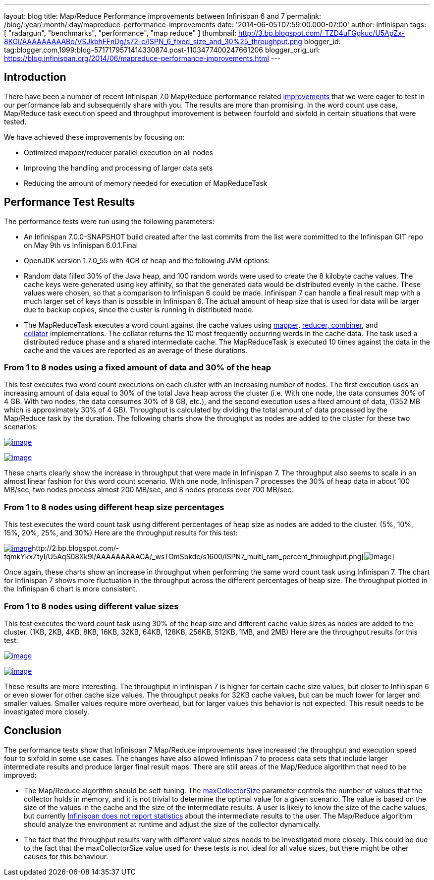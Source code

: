 ---
layout: blog
title: Map/Reduce Performance improvements between Infinispan 6 and 7
permalink: /blog/:year/:month/:day/mapreduce-performance-improvements
date: '2014-06-05T07:59:00.000-07:00'
author: infinispan
tags: [ "radargun",
"benchmarks",
"performance",
"map reduce"
]
thumbnail: http://3.bp.blogspot.com/-TZD4uFGgkuc/U5ApZx-8KGI/AAAAAAAAABo/VSJkbhFFnDg/s72-c/ISPN_6_fixed_size_and_30%25_throughput.png
blogger_id: tag:blogger.com,1999:blog-5717179571414330874.post-1103477400247661206
blogger_orig_url: https://blog.infinispan.org/2014/06/mapreduce-performance-improvements.html
---


== Introduction


There have been a number of recent Infinispan 7.0 Map/Reduce performance
related https://issues.jboss.org/browse/ISPN-4241?filter=12321790[improvements] that
we were eager to test in our performance lab and subsequently share with
you. The results are more than promising. In the word count use case,
Map/Reduce task execution speed and throughput improvement is between
fourfold and sixfold in certain situations that were tested.

We have achieved these improvements by focusing on:

* Optimized mapper/reducer parallel execution on all nodes
* Improving the handling and processing of larger data sets
* Reducing the amount of memory needed for execution of MapReduceTask



== Performance Test Results


The performance tests were run using the following parameters:

* An Infinispan 7.0.0-SNAPSHOT build created after the last commits from
the list were committed to the Infinispan GIT repo on May 9th vs
Infinispan 6.0.1.Final 
* OpenJDK version 1.7.0_55 with 4GB of heap and the following JVM
options:

* Random data filled 30% of the Java heap, and 100 random words were
used to create the 8 kilobyte cache values. The cache keys were
generated using key affinity, so that the generated data would be
distributed evenly in the cache. These values were chosen, so that a
comparison to Infinispan 6 could be made. Infinispan 7 can handle a
final result map with a much larger set of keys than is possible in
Infinispan 6. The actual amount of heap size that is used for data will
be larger due to backup copies, since the cluster is running in
distributed mode.
* The MapReduceTask executes a word count against the cache values
using https://github.com/infinispan/infinispan/blob/master/demos/distexec/src/main/java/org/infinispan/demo/mapreduce/WordCountMapperEmitPerValue.java[mapper],
https://github.com/infinispan/infinispan/blob/master/demos/distexec/src/main/java/org/infinispan/demo/mapreduce/WordCountReducer.java[reducer,
combiner], and
https://github.com/infinispan/infinispan/blob/master/demos/distexec/src/main/java/org/infinispan/demo/mapreduce/WordCountCollator.java[collator] implementations.
The collator returns the 10 most frequently occurring words in the cache
data. The task used a distributed reduce phase and a shared intermediate
cache. The MapReduceTask is executed 10 times against the data in the
cache and the values are reported as an average of these durations.



=== From 1 to 8 nodes using a fixed amount of data and 30% of the heap


This test executes two word count executions on each cluster with an
increasing number of nodes. The first execution uses an increasing
amount of data equal to 30% of the total Java heap across the
cluster (i.e. With one node, the data consumes 30% of 4 GB. With two
nodes, the data consumes 30% of 8 GB, etc.), and the second execution
uses a fixed amount of data, (1352 MB which is approximately 30% of 4
GB). Throughput is calculated by dividing the total amount of data
processed by the Map/Reduce task by the duration. The following charts
show the throughput as nodes are added to the cluster for these two
scenarios:

http://3.bp.blogspot.com/-TZD4uFGgkuc/U5ApZx-8KGI/AAAAAAAAABo/VSJkbhFFnDg/s1600/ISPN_6_fixed_size_and_30%25_throughput.png[image:http://3.bp.blogspot.com/-TZD4uFGgkuc/U5ApZx-8KGI/AAAAAAAAABo/VSJkbhFFnDg/s1600/ISPN_6_fixed_size_and_30%25_throughput.png[image]]



http://3.bp.blogspot.com/-pCrAYjE-GF4/U5ApZ1CkjXI/AAAAAAAAABs/5FNXfsU-eBc/s1600/ISPN_7_fixed_size_and_30%25_throughput.png[image:http://3.bp.blogspot.com/-pCrAYjE-GF4/U5ApZ1CkjXI/AAAAAAAAABs/5FNXfsU-eBc/s1600/ISPN_7_fixed_size_and_30%25_throughput.png[image]]

These charts clearly show the increase in throughput that were made in
Infinispan 7. The throughput also seems to scale in an almost linear
fashion for this word count scenario. With one node, Infinispan 7
processes the 30% of heap data in about 100 MB/sec, two nodes process
almost 200 MB/sec, and 8 nodes process over 700 MB/sec.


=== From 1 to 8 nodes using different heap size percentages


This test executes the word count task using different percentages of
heap size as nodes are added to the cluster. (5%, 10%, 15%, 20%, 25%,
and 30%) Here are the throughput results for this test:

http://2.bp.blogspot.com/-exDRqNYcquI/U5AqAFGveiI/AAAAAAAAAB4/Yqn0_j6bL-w/s1600/ISPN6_multi_ram_percent_throughput.png[image:http://2.bp.blogspot.com/-exDRqNYcquI/U5AqAFGveiI/AAAAAAAAAB4/Yqn0_j6bL-w/s1600/ISPN6_multi_ram_percent_throughput.png[image]]http://2.bp.blogspot.com/-fqmkYkxZtyI/U5AqS08Xk9I/AAAAAAAAACA/_wsTOmSbkdc/s1600/ISPN7_multi_ram_percent_throughput.png[image:http://2.bp.blogspot.com/-fqmkYkxZtyI/U5AqS08Xk9I/AAAAAAAAACA/_wsTOmSbkdc/s1600/ISPN7_multi_ram_percent_throughput.png[image]]


Once again, these charts show an increase in throughput when performing
the same word count task using Infinispan 7. The chart for Infinispan 7
shows more fluctuation in the throughput across the different
percentages of heap size. The throughput plotted in the Infinispan 6
chart is more consistent.


=== From 1 to 8 nodes using different value sizes


This test executes the word count task using 30% of the heap size and
different cache value sizes as nodes are added to the cluster. (1KB,
2KB, 4KB, 8KB, 16KB, 32KB, 64KB, 128KB, 256KB, 512KB, 1MB, and 2MB) Here
are the throughput results for this test:

http://3.bp.blogspot.com/-Roq8XeAB9Tw/U48EUKEGezI/AAAAAAAAABQ/tM3VSPv8iik/s1600/ISPN6_multi_value_size_throughput.png[image:http://3.bp.blogspot.com/-Roq8XeAB9Tw/U48EUKEGezI/AAAAAAAAABQ/tM3VSPv8iik/s1600/ISPN6_multi_value_size_throughput.png[image]]



http://4.bp.blogspot.com/-GSUDu54xlXg/U48EVvvhcbI/AAAAAAAAABY/bUI1o2YFUpY/s1600/ISPN7_multi_value_size_throughput.png[image:http://4.bp.blogspot.com/-GSUDu54xlXg/U48EVvvhcbI/AAAAAAAAABY/bUI1o2YFUpY/s1600/ISPN7_multi_value_size_throughput.png[image]]

These results are more interesting. The throughput in Infinispan 7 is
higher for certain cache size values, but closer to Infinispan 6 or even
slower for other cache size values. The throughput peaks for 32KB cache
values, but can be much lower for larger and smaller values. Smaller
values require more overhead, but for larger values this behavior is not
expected. This result needs to be investigated more closely.


== Conclusion


The performance tests show that Infinispan 7 Map/Reduce improvements
have increased the throughput and execution speed four to sixfold in
some use cases. The changes have also allowed Infinispan 7 to process
data sets that include larger intermediate results and produce larger
final result maps. There are still areas of the Map/Reduce algorithm
that need to be improved:

* The Map/Reduce algorithm should be self-tuning.
The https://github.com/infinispan/infinispan/blob/master/core/src/main/java/org/infinispan/distexec/mapreduce/MapReduceTask.java#L400[maxCollectorSize] parameter
controls the number of values that the collector holds in memory, and it
is not trivial to determine the optimal value for a given scenario. The
value is based on the size of the values in the cache and the size of
the intermediate results. A user is likely to know the size of the cache
values, but currently
https://issues.jboss.org/browse/ISPN-4318[Infinispan does not report
statistics] about the intermediate results to the user. The Map/Reduce
algorithm should analyze the environment at runtime and adjust the size
of the collector dynamically.
* The fact that the throughput results vary with different value sizes
needs to be investigated more closely. This could be due to the fact
that the maxCollectorSize value used for these tests is not ideal for
all value sizes, but there might be other causes for this behaviour.
